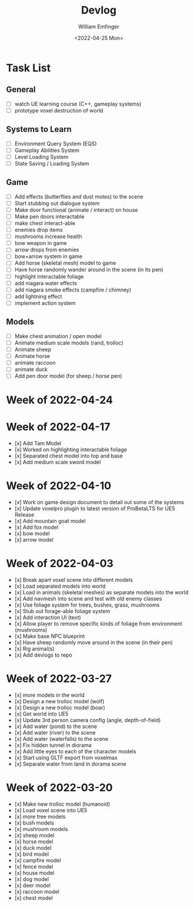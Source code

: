 #+title:  Devlog
#+author: William Emfinger
#+date:   <2022-04-25 Mon>

* Task List

** General

- [ ] watch UE learning course (C++, gameplay systems)
- [ ] prototype voxel destruction of world

** Systems to Learn

- [ ] Environment Query System (EQS)
- [ ] Gameplay Abilities System
- [ ] Level Loading System
- [ ] State Saving / Loading System

** Game
- [ ] Add effects (butterflies and dust motes) to the scene
- [ ] Start stubbing out dialogue system
- [ ] Make door functional (animate / interact) on house
- [ ] Make pen doors interactable
- [ ] make chest interact-able
- [ ] enemies drop items
- [ ] mushrooms increase health
- [ ] bow weapon in game
- [ ] arrow drops from enemies
- [ ] bow+arrow system in game
- [ ] Add horse (skeletal mesh) model to game
- [ ] Have horse randomly wander around in the scene (in its pen)
- [ ] highlight interactable foliage
- [ ] add niagara water effects
- [ ] add niagara smoke effects (campfire / chimney)
- [ ] add lightning effect
- [ ] implement action system

** Models
- [ ] Make chest animation / open model
- [ ] Animate medium scale models (rand, trolloc)
- [ ] Animate sheep
- [ ] Animate horse
- [ ] animate raccoon
- [ ] animate duck
- [ ] Add pen door model (for sheep / horse pen)

* Week of 2022-04-24



* Week of 2022-04-17

- [x] Add Tam Model
- [x] Worked on highlighting interactable foliage
- [x] Separated chest model into top and base
- [x] Add medium scale sword model

* Week of 2022-04-10

- [x] Work on game design document to detail out some of the systems
- [x] Update voxelpro plugin to latest version of ProBetaLTS for UE5 Release
- [x] Add mountain goat model
- [x] Add fox model
- [x] bow model
- [x] arrow model

* Week of 2022-04-03

- [x] Break apart voxel scene into different models
- [x] Load separated models into world
- [x] Load in animals (skeletal meshes) as separate models into the world
- [x] Add navmesh into scene and test with old enemy classes
- [x] Use foliage system for trees, bushes, grass, mushrooms
- [x] Stub out forage-able foliage system
- [x] Add interaction UI (text)
- [x] Allow player to remove specific kinds of foliage from environment (mushrooms)
- [x] Make base NPC blueprint
- [x] Have sheep randomly move around in the scene (in their pen)
- [x] Rig animal(s)
- [x] Add devlogs to repo

* Week of 2022-03-27

- [x] more models in the world
- [x] Design a new trolloc model (wolf)
- [x] Design a new trolloc model (boar)
- [x] Get world into UE5
- [x] Update 3rd person camera config (angle, depth-of-field)
- [x] Add water (pond) to the scene
- [x] Add water (river) to the scene
- [x] Add water (waterfalls) to the scene
- [x] Fix hidden tunnel in diorama
- [x] Add little eyes to each of the character models
- [x] Start using GLTF export from voxelmax
- [x] Separate water from land in dorama scene

* Week of 2022-03-20

- [x] Make new trolloc model (humanoid)
- [x] Load voxel scene into UE5
- [x] more tree models
- [x] bush models
- [x] mushroom models
- [x] sheep model
- [x] horse model
- [x] duck model
- [x] bird model
- [x] campfire model
- [x] fence model
- [x] house model
- [x] dog model
- [x] deer model
- [x] raccoon model
- [x] chest model

